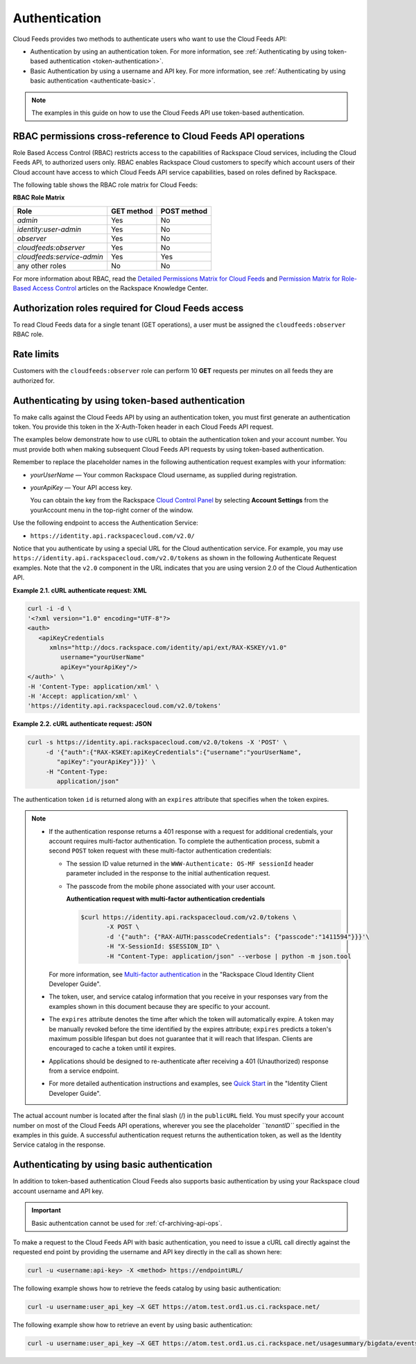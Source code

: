 .. _authentication:

Authentication
---------------

Cloud Feeds provides two methods to authenticate users who want to use
the Cloud Feeds API:

-  Authentication by using an authentication token. For more
   information, see :ref:`Authenticating by using token-based
   authentication <token-authentication>`.

-  Basic Authentication by using a username and API key. For more
   information, see 
   :ref:`Authenticating by using basic authentication <authenticate-basic>`.

..  note:: 
    The examples in this guide on how to use the Cloud Feeds API use
    token-based authentication.
    

.. _rbac-permissions:

RBAC permissions cross-reference to Cloud Feeds API operations
^^^^^^^^^^^^^^^^^^^^^^^^^^^^^^^^^^^^^^^^^^^^^^^^^^^^^^^^^^^^^^^

Role Based Access Control (RBAC) restricts access to the capabilities of
Rackspace Cloud services, including the Cloud Feeds API, to authorized
users only. RBAC enables Rackspace Cloud customers to specify which
account users of their Cloud account have access to which Cloud Feeds
API service capabilities, based on roles defined by Rackspace.

The following table shows the RBAC role matrix for Cloud Feeds:

**RBAC Role Matrix**

+----------------------------+------------+-------------+
| Role                       | GET method | POST method |
+============================+============+=============+
| *admin*                    | Yes        | No          |
+----------------------------+------------+-------------+
| *identity:user-admin*      | Yes        | No          |
+----------------------------+------------+-------------+
| *observer*                 | Yes        | No          |
+----------------------------+------------+-------------+
| *cloudfeeds:observer*      | Yes        | No          |
+----------------------------+------------+-------------+
| *cloudfeeds:service-admin* | Yes        | Yes         |
+----------------------------+------------+-------------+
| any other roles            | No         | No          |
+----------------------------+------------+-------------+

For more information about RBAC, read the `Detailed Permissions Matrix
for Cloud Feeds`_ and `Permission Matrix for Role-Based Access Control`_
articles on the Rackspace Knowledge Center.


.. _Detailed Permissions Matrix for Cloud Feeds: http://www.rackspace.com/knowledge_center/article/detailed-permissions-matrix-for-cloud-feeds
.. _Permission Matrix for Role-Based Access 
    Control: http://www.rackspace.com/knowledge_center/article/permissions-matrix-for-role-based-access-control-rbac


.. _authorization-roles-required:

Authorization roles required for Cloud Feeds access
^^^^^^^^^^^^^^^^^^^^^^^^^^^^^^^^^^^^^^^^^^^^^^^^^^^^

To read Cloud Feeds data for a single tenant (GET operations), a user must be assigned the 
``cloudfeeds:observer`` RBAC role.    
    

.. _rate-limits-per-role:

Rate limits
^^^^^^^^^^^^

Customers with the ``cloudfeeds:observer`` role can perform 10 **GET**
requests per minutes on all feeds they are authorized for.


.. _token-authentication:

Authenticating by using token-based authentication
^^^^^^^^^^^^^^^^^^^^^^^^^^^^^^^^^^^^^^^^^^^^^^^^^^^^

To make calls against the Cloud Feeds API by using an authentication
token, you must first generate an authentication token. You provide this
token in the X-Auth-Token header in each Cloud Feeds API request.

The examples below demonstrate how to use cURL to obtain the
authentication token and your account number. You must provide both when
making subsequent Cloud Feeds API requests by using token-based authentication.

Remember to replace the placeholder names in the following
authentication request examples with your information:

-  *yourUserName* — Your common Rackspace Cloud username, as supplied
   during registration.

-  *yourApiKey* — Your API access key.

   You can obtain the key from the Rackspace `Cloud Control Panel`_ by selecting
   **Account Settings** from the yourAccount menu in the top-right
   corner of the window.

Use the following endpoint to access the Authentication Service:

-  ``https://identity.api.rackspacecloud.com/v2.0/``

Notice that you authenticate by using a special URL for the Cloud
authentication service. For example, you may use
``https://identity.api.rackspacecloud.com/v2.0/tokens`` as shown in the
following Authenticate Request examples. Note that the ``v2.0``
component in the URL indicates that you are using version 2.0 of the
Cloud Authentication API.

 
**Example 2.1. cURL authenticate request: XML**

.. code::  

    curl -i -d \
    '<?xml version="1.0" encoding="UTF-8"?>
    <auth>
       <apiKeyCredentials
          xmlns="http://docs.rackspace.com/identity/api/ext/RAX-KSKEY/v1.0"
             username="yourUserName"
             apiKey="yourApiKey"/>
    </auth>' \
    -H 'Content-Type: application/xml' \
    -H 'Accept: application/xml' \
    'https://identity.api.rackspacecloud.com/v2.0/tokens'

 
**Example 2.2. cURL authenticate request: JSON**

.. code::  

    curl -s https://identity.api.rackspacecloud.com/v2.0/tokens -X 'POST' \
         -d '{"auth":{"RAX-KSKEY:apiKeyCredentials":{"username":"yourUserName",
            "apiKey":"yourApiKey"}}}' \ 
         -H "Content-Type:
            application/json" 

The authentication token ``id`` is returned along with an ``expires``
attribute that specifies when the token expires.

.. note::
   - If the authentication response returns a 401 response with a request
     for additional credentials, your account requires multi-factor
     authentication. To complete the authentication process, submit a
     second ``POST`` token request with these multi-factor authentication
     credentials:

     - The session ID value returned in the
       ``WWW-Authenticate: OS-MF sessionId`` header parameter included in
       the response to the initial authentication request.

     - The passcode from the mobile phone associated with your user
       account.

       
       **Authentication request with multi-factor
       authentication credentials**

       .. code::  

          $curl https://identity.api.rackspacecloud.com/v2.0/tokens \
                 -X POST \
                 -d '{"auth": {"RAX-AUTH:passcodeCredentials": {"passcode":"1411594"}}}'\
                 -H "X-SessionId: $SESSION_ID" \
                 -H "Content-Type: application/json" --verbose | python -m json.tool


     For more information, see `Multi-factor authentication`_
     in the "Rackspace Cloud Identity Client Developer Guide".

   - The token, user, and service catalog information that you receive in
     your responses vary from the examples shown in this document because
     they are specific to your account.

   - The ``expires`` attribute denotes the time after which the token will
     automatically expire. A token may be manually revoked before the time
     identified by the expires attribute; ``expires`` predicts a token's
     maximum possible lifespan but does not guarantee that it will reach
     that lifespan. Clients are encouraged to cache a token until it
     expires.

   - Applications should be designed to re-authenticate after receiving a
     401 (Unauthorized) response from a service endpoint.

   - For more detailed authentication instructions and examples, see 
     `Quick Start`_ in the "Identity Client Developer Guide".

The actual account number is located after the final slash (/) in the
``publicURL`` field. You must specify your account number on most of the
Cloud Feeds API operations, wherever you see the placeholder
*``tenantID``* specified in the examples in this guide. A successful
authentication request returns the authentication token, as well as the
Identity Service catalog in the response.


.. _Cloud Control Panel: http://mycloud.rackspace.com/
.. _Quick Start: http://docs.rackspace.com/auth/api/v2.0/auth-client-devguide/content/QuickStart-000.html
.. _Multi-factor 
    authentication: http://docs.rackspace.com/auth/api/v2.0/auth-client-devguide/content/MFA_Ops.html
.. _cf-basic-authentication:


.. _authenticate-basic:

Authenticating by using basic authentication
^^^^^^^^^^^^^^^^^^^^^^^^^^^^^^^^^^^^^^^^^^^^^^^

In addition to token-based authentication Cloud Feeds also supports
basic authentication by using your Rackspace cloud account username and
API key.

.. Important:: 
   Basic authentcation cannot be used for :ref:`cf-archiving-api-ops`.

To make a request to the Cloud Feeds API with basic authentication, you
need to issue a cURL call directly against the requested end point by
providing the username and API key directly in the call as shown here:

.. code::  

    curl -u <username:api-key> -X <method> https://endpointURL/

The following example shows how to retrieve the feeds catalog by using
basic authentication:

.. code::  

    curl -u username:user_api_key –X GET https://atom.test.ord1.us.ci.rackspace.net/ 

The following example show how to retrieve an event by using basic
authentication:

.. code::  

    curl -u username:user_api_key –X GET https://atom.test.ord1.us.ci.rackspace.net/usagesummary/bigdata/events
